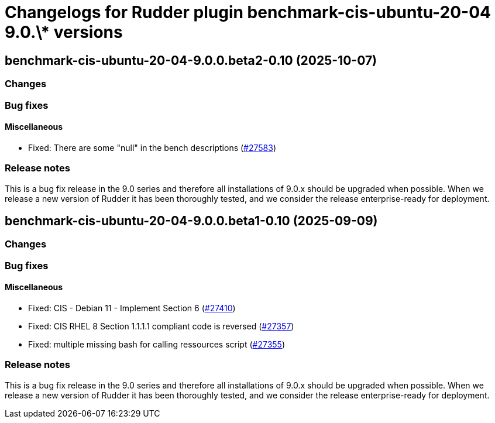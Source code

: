 = Changelogs for Rudder plugin benchmark-cis-ubuntu-20-04 9.0.\* versions

== benchmark-cis-ubuntu-20-04-9.0.0.beta2-0.10 (2025-10-07)

=== Changes


=== Bug fixes

==== Miscellaneous

* Fixed: There are some "null" in the bench descriptions
    (https://issues.rudder.io/issues/27583[#27583])

=== Release notes

This is a bug fix release in the 9.0 series and therefore all installations of 9.0.x should be upgraded when possible. When we release a new version of Rudder it has been thoroughly tested, and we consider the release enterprise-ready for deployment.

== benchmark-cis-ubuntu-20-04-9.0.0.beta1-0.10 (2025-09-09)

=== Changes


=== Bug fixes

==== Miscellaneous

* Fixed: CIS - Debian 11 - Implement Section 6
    (https://issues.rudder.io/issues/27410[#27410])
* Fixed: CIS RHEL 8 Section 1.1.1.1 compliant code is reversed
    (https://issues.rudder.io/issues/27357[#27357])
* Fixed: multiple missing bash for calling ressources script
    (https://issues.rudder.io/issues/27355[#27355])

=== Release notes

This is a bug fix release in the 9.0 series and therefore all installations of 9.0.x should be upgraded when possible. When we release a new version of Rudder it has been thoroughly tested, and we consider the release enterprise-ready for deployment.

